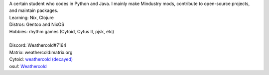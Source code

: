 | A certain student who codes in Python and Java. I mainly make Mindustry mods,
  contribute to open-source projects, and maintain packages.
| Learning: Nix, Clojure
| Distros: Gentoo and NixOS
| Hobbies: rhythm games (Cytoid, Cytus II, pjsk, etc)
|
| Discord: Weathercold#7164
| Matrix: weathercold:matrix.org
| Cytoid: `weathercold (decayed) <https://cytoid.io/profile/weathercold>`_
| osu!: `Weathercold <https://osu.ppy.sh/users/16989229>`_
